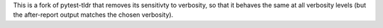 This is a fork of pytest-tldr that removes its sensitivty to verbosity, so that it behaves the same at all verbosity levels (but the after-report output matches the chosen verbosity).